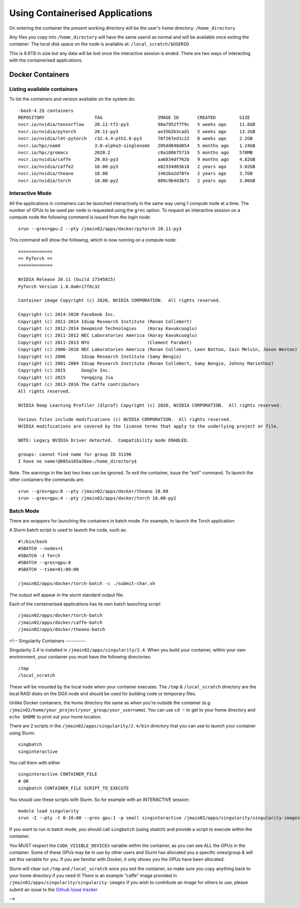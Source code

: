 .. _containers:

Using Containerised Applications
================================

On entering the container the present working directory will be the user's home directory: ``/home_directory``

Any files you copy into ``/home_directory`` will have the same userid as normal and will be available once exiting the container. The local disk space on the node is available at: ``/local_scratch/$USERID``

This is 6.6TB in size but any data will be lost once the interactive session is ended. There are two ways of interacting with the containerised applications.

Docker Containers
----------------------------


Listing available containers
~~~~~~~~~~~~~~~~~~~~~~

To list the containers and version available on the system do:

::

    -bash-4.2$ containers
    REPOSITORY                   TAG                     IMAGE ID       CREATED         SIZE
    nvcr.io/nvidia/tensorflow    20.11-tf2-py3           98a7952f7f9c   5 weeks ago     11.6GB
    nvcr.io/nvidia/pytorch       20.11-py3               ae35b2b3cad1   5 weeks ago     13.2GB
    nvcr.io/nvidia/l4t-pytorch   r32.4.4-pth1.6-py3      78f267ed1c22   8 weeks ago     2.2GB
    nvcr.io/hpc/namd             3.0-alpha3-singlenode   205dd048d054   5 months ago    1.24GB
    nvcr.io/hpc/gromacs          2020.2                  c8a188675719   5 months ago    570MB
    nvcr.io/nvidia/caffe         20.03-py3               aa6834df762b   9 months ago    4.82GB
    nvcr.io/nvidia/caffe2        18.08-py3               e82334d03b18   2 years ago     3.02GB
    nvcr.io/nvidia/theano        18.08                   1462ba2d70fe   2 years ago     3.7GB
    nvcr.io/nvidia/torch         18.08-py2               889c9b4d3b71   2 years ago     3.06GB



Interactive Mode
~~~~~~~~~~~~~~~~~~~~~~

All the applications in containers can be launched interactively in the same way using 1 compute node at a time. The number of GPUs to be used per node is requested using the ``gres`` option. To request an interactive session on a compute node the following command is issued from the login node:

::

    srun --gres=gpu:2 --pty /jmain02/apps/docker/pytorch 20.11-py3

This command will show the following, which is now running on a compute node:

::

    =============
    == PyTorch ==
    =============

    NVIDIA Release 20.11 (build 17345815)
    PyTorch Version 1.8.0a0+17f8c32

    Container image Copyright (c) 2020, NVIDIA CORPORATION.  All rights reserved.

    Copyright (c) 2014-2020 Facebook Inc.
    Copyright (c) 2011-2014 Idiap Research Institute (Ronan Collobert)
    Copyright (c) 2012-2014 Deepmind Technologies    (Koray Kavukcuoglu)
    Copyright (c) 2011-2012 NEC Laboratories America (Koray Kavukcuoglu)
    Copyright (c) 2011-2013 NYU                      (Clement Farabet)
    Copyright (c) 2006-2010 NEC Laboratories America (Ronan Collobert, Leon Bottou, Iain Melvin, Jason Weston)
    Copyright (c) 2006      Idiap Research Institute (Samy Bengio)
    Copyright (c) 2001-2004 Idiap Research Institute (Ronan Collobert, Samy Bengio, Johnny Mariethoz)
    Copyright (c) 2015      Google Inc.
    Copyright (c) 2015      Yangqing Jia
    Copyright (c) 2013-2016 The Caffe contributors
    All rights reserved.

    NVIDIA Deep Learning Profiler (dlprof) Copyright (c) 2020, NVIDIA CORPORATION.  All rights reserved.

    Various files include modifications (c) NVIDIA CORPORATION.  All rights reserved.
    NVIDIA modifications are covered by the license terms that apply to the underlying project or file.

    NOTE: Legacy NVIDIA Driver detected.  Compatibility mode ENABLED.

    groups: cannot find name for group ID 31196
    I have no name!@085a165a38ee:/home_directory$


Note. The warnings in the last two lines can be ignored. To exit the container, issue the "exit" command. To launch the other containers the commands are:

::

    srun --gres=gpu:8 --pty /jmain02/apps/docker/theano 18.08
    srun --gres=gpu:4 --pty /jmain02/apps/docker/torch 18.08-py2

Batch Mode
~~~~~~~~~~~~~~~~~~~~~~

There are wrappers for launching the containers in batch mode. For example, to launch the Torch application:
::

A Slurm batch script is used to launch the code, such as:

::

    #!/bin/bash
    #SBATCH --nodes=1
    #SBATCH -J Torch
    #SBATCH --gres=gpu:8
    #SBATCH --time=01:00:00

    /jmain02/apps/docker/torch-batch -c ./submit-char.sh

The output will appear in the slurm standard output file.

Each of the containerised applications has its own batch launching script:

::

    /jmain02/apps/docker/torch-batch
    /jmain02/apps/docker/caffe-batch
    /jmain02/apps/docker/theano-batch

<!--
Singularity Containers
----------

Singularity 2.4 is installed in ``/jmain02/apps/singularity/2.4``. When you build your container, within your own environment, your container you must have the following directories:

::

    /tmp
    /local_scratch


These will be mounted by the local node when your container executes. The ``/tmp`` & ``/local_scratch`` directory are the local RAID disks on the DGX node and should be used for building code or temporary files. 

Unlike Docker containers, the home directory the same as when you're outside the container (e.g. ``/jmain02/home/your_project/your_group/your_username``). You can use ``cd ~`` to get to your home directory and ``echo $HOME`` to print out your home location.

There are 2 scripts in the ``/jmain02/apps/singularity/2.4/bin`` directory that you can use to launch your container using Slurm:

::

    singbatch
    singinteractive

You call them with either

::

    singinteractive CONTAINER_FILE
    # OR
    singbatch CONTAINER_FILE SCRIPT_TO_EXECUTE


You should use these scripts with Slurm. So for example with an INTERACTIVE session:

::

    module load singularity
    srun -I --pty -t 0-10:00 --gres gpu:1 -p small singinteractive /jmain02/apps/singularity/singularity-images/caffe-gpu.img

If you want to run in batch mode, you should call ``singbatch`` (using sbatch) and provide a script to execute within the container.

You MUST respect the ``CUDA_VISIBLE_DEVICES`` variable within the container, as you can see ALL the GPUs in the container. Some of these GPUs may be in use by other users and Slurm has allocated you a specific ones/group & will set this variable for you. If you are familiar with Docker, it only shows you the GPUs have been allocated.

Slurm will clear out ``/tmp`` and ``/local_scratch`` once you exit the container, so make sure you copy anything back to your home directory if you need it! There is an example “caffe” image provided in ``/jmain01/apps/singularity/singularity-images`` if you wish to contribute an image for others to use, please submit an issue to the `Github Issue tracker <https://github.com/jade-hpc-gpu/jade-hpc-gpu.github.io/issues>`_

-->

